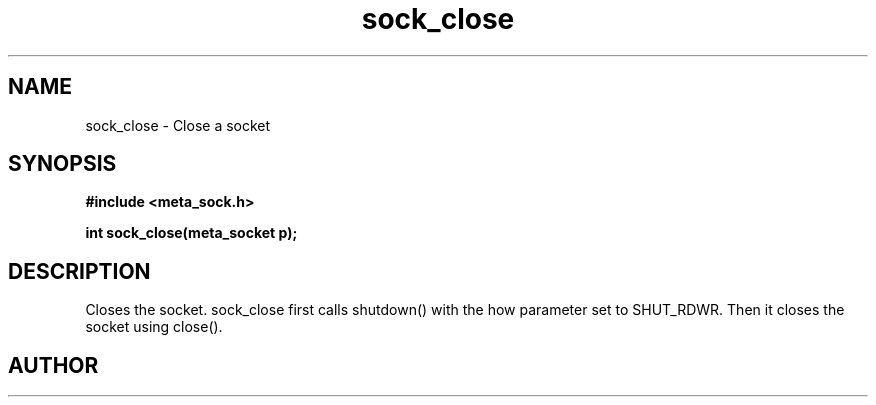 .TH sock_close 3 2016-01-30 "" "The Meta C Library"
.SH NAME
sock_close \- Close a socket
.SH SYNOPSIS
.B #include <meta_sock.h>
.sp
.BI "int sock_close(meta_socket p);

.SH DESCRIPTION
Closes the socket.
.Nm
sock_close first calls shutdown() with the how parameter set to
SHUT_RDWR. Then it closes the socket using close().
.SH AUTHOR
.An B. Augestad, bjorn.augestad@gmail.com
